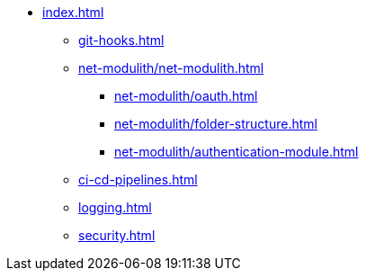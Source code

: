 * xref:index.adoc[]
** xref:git-hooks.adoc[]
** xref:net-modulith/net-modulith.adoc[]
*** xref:net-modulith/oauth.adoc[]
*** xref:net-modulith/folder-structure.adoc[]
*** xref:net-modulith/authentication-module.adoc[]
** xref:ci-cd-pipelines.adoc[]
** xref:logging.adoc[]
** xref:security.adoc[]